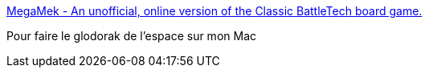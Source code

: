 :jbake-type: post
:jbake-status: published
:jbake-title: MegaMek - An unofficial, online version of the Classic BattleTech board game.
:jbake-tags: java,linux,multiplayer,online,programming,windows,macosx,jeu,stratégie,_mois_déc.,_année_2006
:jbake-date: 2006-12-18
:jbake-depth: ../
:jbake-uri: shaarli/1166440939000.adoc
:jbake-source: https://nicolas-delsaux.hd.free.fr/Shaarli?searchterm=http%3A%2F%2Fmegamek.sourceforge.net%2Fidx.php%3Fpg%3Dmain&searchtags=java+linux+multiplayer+online+programming+windows+macosx+jeu+strat%C3%A9gie+_mois_d%C3%A9c.+_ann%C3%A9e_2006
:jbake-style: shaarli

http://megamek.sourceforge.net/idx.php?pg=main[MegaMek - An unofficial, online version of the Classic BattleTech board game.]

Pour faire le glodorak de l'espace sur mon Mac
